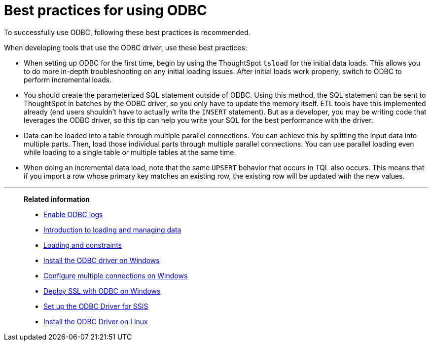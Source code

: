 = Best practices for using ODBC
:last_updated: tbd

To successfully use ODBC, following these best practices is recommended.

When developing tools that use the ODBC driver, use these best practices:

* When setting up ODBC for the first time, begin by using the ThoughtSpot `tsload` for the initial data loads.
This allows you to do more in-depth troubleshooting on any initial loading issues.
After initial loads work properly, switch to ODBC to perform incremental loads.
* You should create the parameterized SQL statement outside of ODBC.
Using this method, the SQL statement can be sent to ThoughtSpot in batches by the ODBC driver, so you only have to update the memory itself.
ETL tools have this implemented already (end users shouldn't have to actually write the `INSERT` statement).
But as a developer, you may be writing code that leverages the ODBC driver, so this tip can help you write your SQL for the best performance with the driver.
* Data can be loaded into a table through multiple parallel connections.
You can achieve this by splitting the input data into multiple parts.
Then, load those individual parts through multiple parallel connections.
You can use parallel loading even while loading to a single table or multiple tables at the same time.
* When doing an incremental data load, note that the same `UPSERT` behavior that occurs in TQL also occurs.
This means that if you import a row whose primary key matches an existing row, the existing row will be updated with the new values.

'''
> **Related information**
>
> * xref:enable-ODBC-log.adoc[Enable ODBC logs]
> * xref:loading-intro.adoc[Introduction to loading and managing data]
> * xref:constraints.adoc[Loading and constraints]
> * xref:install-odbc-windows.adoc[Install the ODBC driver on Windows]
> * xref:multiple-sources-windows.adoc[Configure multiple connections on Windows]
> * xref:windows-deploy-ssl.adoc[Deploy SSL with ODBC on Windows]
> * xref:set-up-the-odbc-driver-using-ssis.adoc[Set up the ODBC Driver for SSIS]
> * xref:install-odbc-linux.adoc[Install the ODBC Driver on Linux]

